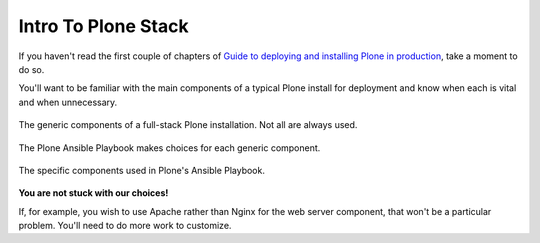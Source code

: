 ====================
Intro To Plone Stack
====================

If you haven't read the first couple of chapters of `Guide to deploying and installing Plone in production <https://docs.plone.org/manage/deploying/index.html>`_,
take a moment to do so.

You'll want to be familiar with the main components of a typical Plone install for deployment and know when each is vital and when unnecessary.

.. figure:: _static/full_stack.png
    :align: center

    The generic components of a full-stack Plone installation. Not all are always used.

The Plone Ansible Playbook makes choices for each generic component.


.. figure:: _static/stack-components.png
    :align: center

    The specific components used in Plone's Ansible Playbook.

**You are not stuck with our choices!**

If, for example, you wish to use Apache rather than Nginx for the web server component, that won't be a particular problem.
You'll need to do more work to customize.
